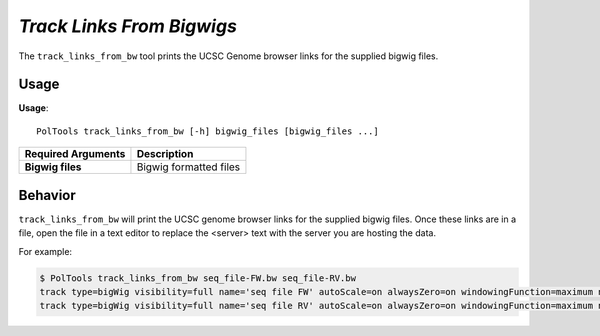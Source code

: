 ##############################
*Track Links From Bigwigs*
##############################
The ``track_links_from_bw`` tool prints the UCSC Genome browser links for the supplied bigwig files.

===============================
Usage
===============================
**Usage**:
::

  PolTools track_links_from_bw [-h] bigwig_files [bigwig_files ...]


===========================    =========================================================================================================================================================
Required Arguments             Description
===========================    =========================================================================================================================================================
**Bigwig files**               Bigwig formatted files
===========================    =========================================================================================================================================================



==========================================================================
Behavior
==========================================================================
``track_links_from_bw`` will print the UCSC genome browser links for the supplied bigwig files. Once these links are in a file,
open the file in a text editor to replace the <server> text with the server you are hosting the data.

For example:

.. code-block:: bash

  $ PolTools track_links_from_bw seq_file-FW.bw seq_file-RV.bw
  track type=bigWig visibility=full name='seq file FW' autoScale=on alwaysZero=on windowingFunction=maximum negateValues=off color=0,0,0 altColor=0,0,0 bigDataUrl=<server>/seq_file-FW.bw
  track type=bigWig visibility=full name='seq file RV' autoScale=on alwaysZero=on windowingFunction=maximum negateValues=on color=0,0,0 altColor=0,0,0 bigDataUrl=<server>/seq_file-RV.bw